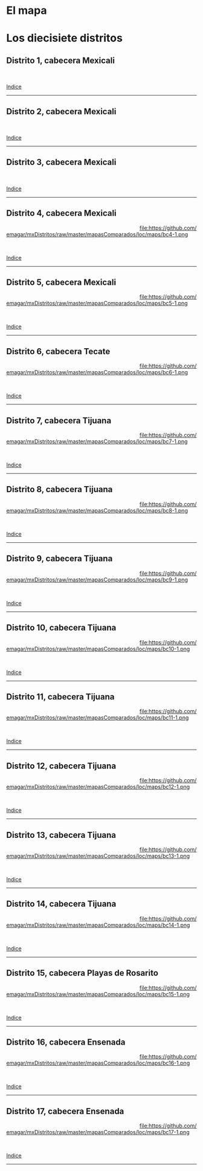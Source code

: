 #+STARTUP: showall
#+OPTIONS: toc:nil
# # will change captions to Spanish, see https://lists.gnu.org/archive/html/emacs-orgmode/2010-03/msg00879.html
#+LANGUAGE: es 
#+begin_src yaml :exports results :results value html
  ---
  layout: single
  title:  Mapa local de Baja California
  subtitle: 
  author: eric.magar
  date:   2018-01-08
  last_modified_at: 2018-04-06
  toc: true
  tags: 
   - legislaturas 
   - redistritación
   - elecciones
   - mapas
  ---
#+end_src
#+results:

* El mapa
# Dibujado en 2016, el mapa local que será inaugurado en la elección de 2018 remplaza al mapa 2015. El de 2015, de hecho, fue de los últimos  (quizás el último) cuyo proceso de redistritación estuvo a cargo de la autoridad local. 

* Los diecisiete distritos
:PROPERTIES:
:CUSTOM_ID: top_subtoc
:END:

#+BEGIN_subtoc
#+TOC: headlines 1 local  # place toc here
#+END_subtoc

** Distrito 1, cabecera Mexicali

#+ATTR_HTML: :style float:left;width:70%;margin=1.5%;
#+BEGIN_section
[[file:https://github.com/emagar/mxDistritos/raw/master/mapasComparados/loc/maps/bc1-2.png]]
#+END_section

# #+ATTR_HTML: :style float:right;width:25%;margin=1.5%;
#+BEGIN_aside
#+ATTR_HTML: :style float:right;width:25%;margin=1.5%;
[[file:https://github.com/emagar/mxDistritos/raw/master/mapasComparados/loc/maps/bc1-1.png]]
#+END_aside

#+html: <br style="clear:both;" />

# #+ATTR_HTML: :style width:25%;
# [[file:https://github.com/emagar/mxDistritos/raw/master/mapasComparados/loc/maps/bc1-1.png]]

# #+ATTR_HTML: :style width:70%;
# [[file:https://github.com/emagar/mxDistritos/raw/master/mapasComparados/loc/maps/bc1-2.png]]

[[#top_subtoc][Indice]]
--------------------------------------------

** Distrito 2, cabecera Mexicali

#+ATTR_HTML: :style float:left;width:70%;margin=1.5%
#+BEGIN_section
[[file:https://github.com/emagar/mxDistritos/raw/master/mapasComparados/loc/maps/bc2-2.png]]
#+END_section

#+BEGIN_aside
#+ATTR_HTML: :style float:right;width:25%;margin=1.5%;
[[file:https://github.com/emagar/mxDistritos/raw/master/mapasComparados/loc/maps/bc2-1.png]]
#+END_aside

#+html: <br style="clear:both;" />

[[#top_subtoc][Indice]]
--------------------------------------------

** Distrito 3, cabecera Mexicali

#+ATTR_HTML: :style float:left;width:70%;margin=1.5%;
#+BEGIN_section
[[file:https://github.com/emagar/mxDistritos/raw/master/mapasComparados/loc/maps/bc3-2.png]]
#+END_section

#+BEGIN_aside
#+ATTR_HTML: :style float:right;width:25%;margin=1.5%;
[[file:https://github.com/emagar/mxDistritos/raw/master/mapasComparados/loc/maps/bc3-1.png]]
#+END_aside

#+html: <br style="clear:both;" />

[[#top_subtoc][Indice]]
--------------------------------------------

** Distrito 4, cabecera Mexicali

#+ATTR_HTML: :style float:left;width:70%;margin=1.5%;
#+BEGIN_section
[[file:https://github.com/emagar/mxDistritos/raw/master/mapasComparados/loc/maps/bc4-2.png]]
#+END_section

#+BEGIN_aside
#+ATTR_HTML: :style float:right;width:25%;margin=1.5%;
file:https://github.com/emagar/mxDistritos/raw/master/mapasComparados/loc/maps/bc4-1.png 
#+END_aside

#+html: <br style="clear:both;" />

[[#top_subtoc][Indice]]
--------------------------------------------

** Distrito 5, cabecera Mexicali

#+ATTR_HTML: :style float:left;width:70%;margin=1.5%;
#+BEGIN_section
[[file:https://github.com/emagar/mxDistritos/raw/master/mapasComparados/loc/maps/bc5-2.png]]
#+END_section

#+BEGIN_aside
#+ATTR_HTML: :style float:right;width:25%;margin=1.5%;
file:https://github.com/emagar/mxDistritos/raw/master/mapasComparados/loc/maps/bc5-1.png
#+END_aside

#+html: <br style="clear:both;" />

[[#top_subtoc][Indice]]
--------------------------------------------

** Distrito 6, cabecera Tecate

#+ATTR_HTML: :style float:left;width:70%;margin=1.5%;
#+BEGIN_section
[[file:https://github.com/emagar/mxDistritos/raw/master/mapasComparados/loc/maps/bc6-2.png]]
#+END_section

#+BEGIN_aside
#+ATTR_HTML: :style float:right;width:25%;margin=1.5%;
file:https://github.com/emagar/mxDistritos/raw/master/mapasComparados/loc/maps/bc6-1.png
#+END_aside

#+html: <br style="clear:both;" />

[[#top_subtoc][Indice]]
--------------------------------------------

** Distrito 7, cabecera Tijuana

#+ATTR_HTML: :style float:left;width:70%;margin=1.5%;
#+BEGIN_section
[[file:https://github.com/emagar/mxDistritos/raw/master/mapasComparados/loc/maps/bc7-2.png]]
#+END_section

#+BEGIN_aside
#+ATTR_HTML: :style float:right;width:25%;margin=1.5%;
file:https://github.com/emagar/mxDistritos/raw/master/mapasComparados/loc/maps/bc7-1.png
#+END_aside

#+html: <br style="clear:both;" />

[[#top_subtoc][Indice]]
--------------------------------------------

** Distrito 8, cabecera Tijuana

#+ATTR_HTML: :style float:left;width:70%;margin=1.5%;
#+BEGIN_section
[[file:https://github.com/emagar/mxDistritos/raw/master/mapasComparados/loc/maps/bc8-2.png]]
#+END_section

#+BEGIN_aside
#+ATTR_HTML: :style float:right;width:25%;margin=1.5%;
file:https://github.com/emagar/mxDistritos/raw/master/mapasComparados/loc/maps/bc8-1.png
#+END_aside

#+html: <br style="clear:both;" />

[[#top_subtoc][Indice]]
--------------------------------------------

** Distrito 9, cabecera Tijuana

#+ATTR_HTML: :style float:left;width:70%;margin=1.5%;
#+BEGIN_section
[[file:https://github.com/emagar/mxDistritos/raw/master/mapasComparados/loc/maps/bc9-2.png]]
#+END_section

#+BEGIN_aside
#+ATTR_HTML: :style float:right;width:25%;margin=1.5%;
file:https://github.com/emagar/mxDistritos/raw/master/mapasComparados/loc/maps/bc9-1.png
#+END_aside

#+html: <br style="clear:both;" />

[[#top_subtoc][Indice]]
--------------------------------------------

** Distrito 10, cabecera Tijuana

#+ATTR_HTML: :style float:left;width:70%;margin=1.5%;
#+BEGIN_section
[[file:https://github.com/emagar/mxDistritos/raw/master/mapasComparados/loc/maps/bc10-2.png]]
#+END_section

#+BEGIN_aside
#+ATTR_HTML: :style float:right;width:25%;margin=1.5%;
file:https://github.com/emagar/mxDistritos/raw/master/mapasComparados/loc/maps/bc10-1.png
#+END_aside

#+html: <br style="clear:both;" />

[[#top_subtoc][Indice]]
--------------------------------------------

** Distrito 11, cabecera Tijuana

#+ATTR_HTML: :style float:left;width:70%;margin=1.5%;
#+BEGIN_section
[[file:https://github.com/emagar/mxDistritos/raw/master/mapasComparados/loc/maps/bc11-2.png]]
#+END_section

#+BEGIN_aside
#+ATTR_HTML: :style float:right;width:25%;margin=1.5%;
file:https://github.com/emagar/mxDistritos/raw/master/mapasComparados/loc/maps/bc11-1.png
#+END_aside

#+html: <br style="clear:both;" />

[[#top_subtoc][Indice]]
--------------------------------------------

** Distrito 12, cabecera Tijuana

#+ATTR_HTML: :style float:left;width:70%;margin=1.5%;
#+BEGIN_section
[[file:https://github.com/emagar/mxDistritos/raw/master/mapasComparados/loc/maps/bc12-2.png]]
#+END_section

#+BEGIN_aside
#+ATTR_HTML: :style float:right;width:25%;margin=1.5%;
file:https://github.com/emagar/mxDistritos/raw/master/mapasComparados/loc/maps/bc12-1.png
#+END_aside

#+html: <br style="clear:both;" />

[[#top_subtoc][Indice]]
--------------------------------------------

** Distrito 13, cabecera Tijuana

#+ATTR_HTML: :style float:left;width:70%;margin=1.5%;
#+BEGIN_section
[[file:https://github.com/emagar/mxDistritos/raw/master/mapasComparados/loc/maps/bc13-2.png]]
#+END_section

#+BEGIN_aside
#+ATTR_HTML: :style float:right;width:25%;margin=1.5%;
file:https://github.com/emagar/mxDistritos/raw/master/mapasComparados/loc/maps/bc13-1.png
#+END_aside

#+html: <br style="clear:both;" />

[[#top_subtoc][Indice]]
--------------------------------------------

** Distrito 14, cabecera Tijuana

#+ATTR_HTML: :style float:left;width:70%;margin=1.5%;
#+BEGIN_section
[[file:https://github.com/emagar/mxDistritos/raw/master/mapasComparados/loc/maps/bc14-2.png]]
#+END_section

#+BEGIN_aside
#+ATTR_HTML: :style float:right;width:25%;margin=1.5%;
file:https://github.com/emagar/mxDistritos/raw/master/mapasComparados/loc/maps/bc14-1.png
#+END_aside

#+html: <br style="clear:both;" />

[[#top_subtoc][Indice]]
--------------------------------------------

** Distrito 15, cabecera Playas de Rosarito

#+ATTR_HTML: :style float:left;width:70%;margin=1.5%;
#+BEGIN_section
[[file:https://github.com/emagar/mxDistritos/raw/master/mapasComparados/loc/maps/bc15-2.png]]
#+END_section

#+BEGIN_aside
#+ATTR_HTML: :style float:right;width:25%;margin=1.5%;
file:https://github.com/emagar/mxDistritos/raw/master/mapasComparados/loc/maps/bc15-1.png
#+END_aside

#+html: <br style="clear:both;" />

[[#top_subtoc][Indice]]
--------------------------------------------

** Distrito 16, cabecera Ensenada

#+ATTR_HTML: :style float:left;width:70%;margin=1.5%;
#+BEGIN_section
[[file:https://github.com/emagar/mxDistritos/raw/master/mapasComparados/loc/maps/bc16-2.png]]
#+END_section

#+BEGIN_aside
#+ATTR_HTML: :style float:right;width:25%;margin=1.5%;
file:https://github.com/emagar/mxDistritos/raw/master/mapasComparados/loc/maps/bc16-1.png
#+END_aside

#+html: <br style="clear:both;" />

[[#top_subtoc][Indice]]
--------------------------------------------



** Distrito 17, cabecera Ensenada

#+ATTR_HTML: :style float:left;width:70%;margin=1.5%;
#+BEGIN_section
[[file:https://github.com/emagar/mxDistritos/raw/master/mapasComparados/loc/maps/bc17-2.png]]
#+END_section

#+BEGIN_aside
#+ATTR_HTML: :style float:right;width:25%;margin=1.5%;
file:https://github.com/emagar/mxDistritos/raw/master/mapasComparados/loc/maps/bc17-1.png
#+END_aside

#+html: <br style="clear:both;" />

[[#top_subtoc][Indice]]
--------------------------------------------


